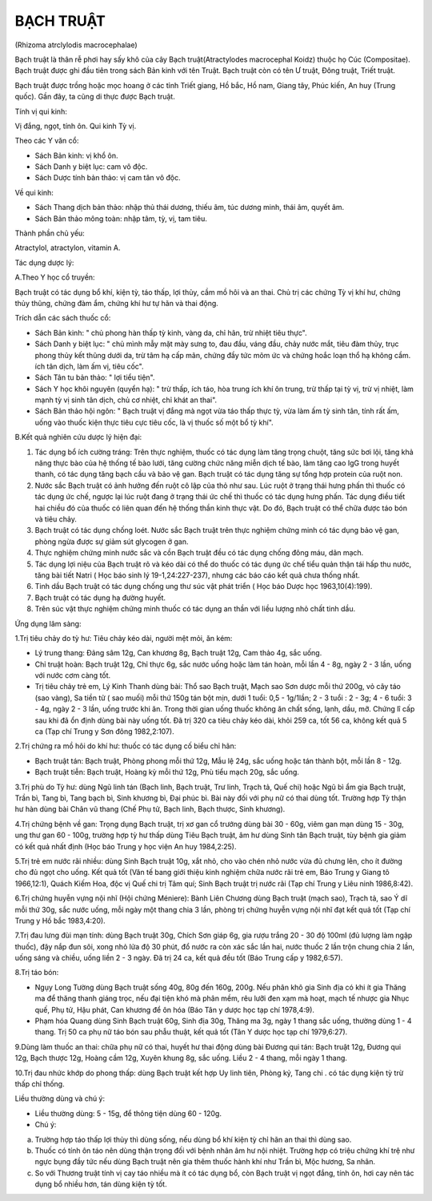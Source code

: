 

BẠCH TRUẬT
==========

(Rhizoma atrclylodis macrocephalae)

Bạch truật là thân rễ phơi hay sấy khô của cây Bạch truật(Atractylodes
macrocephal Koidz) thuộc họ Cúc (Compositae). Bạch truật được ghi đầu
tiên trong sách Bản kinh với tên Truật. Bạch truật còn có tên Ư truật,
Đông truật, Triết truật.

Bạch truật được trồng hoặc mọc hoang ở các tỉnh Triết giang, Hồ bắc, Hồ
nam, Giang tây, Phúc kiến, An huy (Trung quốc). Gần đây, ta cũng di
thực được Bạch truật.

Tính vị qui kinh:

Vị đắng, ngọt, tính ôn. Qui kinh Tỳ vị.

Theo các Y văn cổ:

-  Sách Bản kinh: vị khổ ôn.
-  Sách Danh y biệt lục: cam vô độc.
-  Sách Dược tính bản thảo: vị cam tân vô độc.

Về qui kinh:

-  Sách Thang dịch bản thảo: nhập thủ thái dương, thiếu âm, túc dương
   minh, thái âm, quyết âm.
-  Sách Bản thảo mông toàn: nhập tâm, tỳ, vị, tam tiêu.

Thành phần chủ yếu:

Atractylol, atractylon, vitamin A.

Tác dụng dược lý:

A.Theo Y học cổ truyền:

Bạch truật có tác dụng bổ khí, kiện tỳ, táo thấp, lợi thủy, cầm mồ hôi
và an thai. Chủ trị các chứng Tỳ vị khí hư, chứng thủy thũng, chứng đàm
ẩm, chứng khí hư tự hãn và thai động.

Trích dẫn các sách thuốc cổ:

-  Sách Bản kinh: " chủ phong hàn thấp tỳ kinh, vàng da, chỉ hãn, trừ
   nhiệt tiêu thực".
-  Sách Danh y biệt lục: " chủ mình mẫy mặt mày sưng to, đau đầu, váng
   đầu, chảy nước mắt, tiêu đàm thủy, trục phong thủy kết thũng dưới da,
   trừ tâm hạ cấp mãn, chứng đầy tức mõm ức và chứng hoắc loạn thổ hạ
   không cầm. ích tân dịch, làm ấm vị, tiêu cốc".
-  Sách Tân tu bản thảo: " lợi tiểu tiện".
-  Sách Y học khôi nguyên (quyển hạ): " trừ thấp, ích táo, hòa trung
   ích khí ôn trung, trừ thấp tại tỳ vị, trừ vị nhiệt, làm mạnh tỳ vị
   sinh tân dịch, chủ cơ nhiệt, chỉ khát an thai".
-  Sách Bản thảo hội ngôn: " Bạch truật vị đắng mà ngọt vừa táo thấp
   thực tỳ, vừa làm ấm tỳ sinh tân, tính rất ấm, uống vào thuốc kiện
   thực tiêu cực tiêu cốc, là vị thuốc số một bổ tỳ khí".

B.Kết quả nghiên cứu dược lý hiện đại:

#. Tác dụng bổ ích cường tráng: Trên thực nghiệm, thuốc có tác dụng làm
   tăng trọng chuột, tăng sức bơi lội, tăng khả năng thực bào của hệ
   thống tế bào lưới, tăng cường chức năng miễn dịch tế bào, làm tăng
   cao IgG trong huyết thanh, có tác dụng tăng bạch cầu và bảo vệ gan.
   Bạch truật có tác dụng tăng sự tổng hợp protein của ruột non.
#. Nước sắc Bạch truật có ảnh hưởng đến ruột cô lập của thỏ như sau. Lúc
   ruột ở trạng thái hưng phấn thì thuốc có tác dụng ức chế, ngược lại
   lúc ruột đang ở trạng thái ức chế thì thuốc có tác dụng hưng phấn.
   Tác dụng điều tiết hai chiều đó của thuốc có liên quan đến hệ thống
   thần kinh thực vật. Do đó, Bạch truật có thể chữa được táo bón và
   tiêu chảy.
#. Bạch truật có tác dụng chống loét. Nước sắc Bạch truật trên thực
   nghiệm chứng minh có tác dụng bảo vệ gan, phòng ngừa được sự giảm sút
   glycogen ở gan.
#. Thực nghiệm chứng minh nước sắc và cồn Bạch truật đều có tác dụng
   chống đông máu, dãn mạch.
#. Tác dụng lợi niệu của Bạch truật rõ và kéo dài có thể do thuốc có tác
   dụng ức chế tiểu quản thận tái hấp thu nước, tăng bài tiết Natri (
   Học báo sinh lý 19-1,24:227-237), nhưng các báo cáo kết quả chưa
   thống nhất.
#. Tinh dầu Bạch truật có tác dụng chống ung thư súc vật phát triển (
   Học báo Dược học 1963,10(4):199).
#. Bạch truật có tác dụng hạ đường huyết.
#. Trên súc vật thực nghiệm chứng minh thuốc có tác dụng an thần với
   liều lượng nhỏ chất tinh dầu.

Ứng dụng lâm sàng:

1.Trị tiêu chảy do tỳ hư: Tiêu chảy kéo dài, người mệt mỏi, ăn kém:

-  Lý trung thang: Đảng sâm 12g, Can khương 8g, Bạch truật 12g, Cam thảo
   4g, sắc uống.
-  Chỉ truật hoàn: Bạch truật 12g, Chỉ thực 6g, sắc nước uống hoặc làm
   tán hoàn, mỗi lần 4 - 8g, ngày 2 - 3 lần, uống với nước cơm càng tốt.
-  Trị tiêu chảy trẻ em, Lý Kinh Thanh dùng bài: Thổ sao Bạch truật,
   Mạch sao Sơn dược mỗi thứ 200g, vỏ cây táo (sao vàng), Sa tiền tử (
   sao muối) mỗi thứ 150g tán bột mịn, dưới 1 tuổi: 0,5 - 1g/1lần; 2 - 3
   tuổi : 2 - 3g; 4 - 6 tuổi: 3 - 4g, ngày 2 - 3 lần, uống trước khi ăn.
   Trong thời gian uống thuốc không ăn chất sống, lạnh, dầu, mỡ. Chứng
   lî cấp sau khi đã ổn định dùng bài này uống tốt. Đã trị 320 ca tiêu
   chảy kéo dài, khỏi 259 ca, tốt 56 ca, không kết quả 5 ca (Tạp chí
   Trung y Sơn đông 1982,2:107).

2.Trị chứng ra mồ hôi do khí hư: thuốc có tác dụng cố biểu chỉ hãn:

-  Bạch truật tán: Bạch truật, Phòng phong mỗi thứ 12g, Mẫu lệ 24g, sắc
   uống hoặc tán thành bột, mỗi lần 8 - 12g.
-  Bạch truật tiễn: Bạch truật, Hoàng kỳ mỗi thứ 12g, Phù tiểu mạch 20g,
   sắc uống.

3.Trị phù do Tỳ hư: dùng Ngũ linh tán (Bạch linh, Bạch truật, Trư linh,
Trạch tả, Quế chi) hoặc Ngũ bì ẩm gia Bạch truật, Trần bì, Tang bì, Tang
bạch bì, Sinh khương bì, Đại phúc bì. Bài này đối với phụ nữ có thai
dùng tốt. Trường hợp Tỳ thận hư hàn dùng bài Chân vũ thang (Chế Phụ tử,
Bạch linh, Bạch thược, Sinh khương).

4.Trị chứng bệnh về gan: Trọng dụng Bạch truật, trị xơ gan cổ trướng
dùng bài 30 - 60g, viêm gan mạn dùng 15 - 30g, ung thư gan 60 - 100g,
trường hợp tỳ hư thấp dùng Tiêu Bạch truật, âm hư dùng Sinh tân Bạch
truật, tùy bệnh gia giảm có kết quả nhất định (Học báo Trung y học viện
An huy 1984,2:25).

5.Trị trẻ em nước rãi nhiều: dùng Sinh Bạch truật 10g, xắt nhỏ, cho vào
chén nhỏ nước vừa đủ chưng lên, cho ít đường cho đủ ngọt cho uống. Kết
quả tốt (Văn tế bang giới thiệu kinh nghiệm chữa nước rãi trẻ em, Báo
Trung y Giang tô 1966,12:1), Quách Kiếm Hoa, độc vị Quế chi trị Tâm quí;
Sinh Bạch truật trị nước rãi (Tạp chí Trung y Liêu ninh 1986,8:42).

6.Trị chứng huyễn vựng nội nhĩ (Hội chứng Méniere): Bành Liên Chương
dùng Bạch truật (mạch sao), Trạch tả, sao Ý dĩ mỗi thứ 30g, sắc nước
uống, mỗi ngày một thang chia 3 lần, phòng trị chứng huyễn vựng nội nhĩ
đạt kết quả tốt (Tạp chí Trung y Hồ bắc 1983,4:20).

7.Trị đau lưng đùi mạn tính: dùng Bạch truật 30g, Chích Sơn giáp 6g, gia
rượu trắng 20 - 30 độ 100ml (đủ lượng làm ngập thuốc), đậy nắp đun sôi,
xong nhỏ lửa độ 30 phút, đổ nước ra còn xác sắc lần hai, nước thuốc 2
lần trộn chung chia 2 lần, uống sáng và chiều, uống liền 2 - 3 ngày. Đã
trị 24 ca, kết quả đều tốt (Báo Trung cấp y 1982,6:57).

8.Trị táo bón:

-  Ngụy Long Tường dùng Bạch truật sống 40g, 80g đến 160g, 200g. Nếu
   phân khô gia Sinh địa có khi ít gia Thăng ma để thăng thanh giáng
   trọc, nếu đại tiện khó mà phân mềm, rêu lưỡi đen xạm mà hoạt, mạch tế
   nhược gia Nhục quế, Phụ tử, Hậu phát, Can khương để ôn hóa (Báo Tân
   y dược học tạp chí 1978,4:9).
-  Phạm hóa Quang dùng Sinh Bạch truật 60g, Sinh địa 30g, Thăng ma 3g,
   ngày 1 thang sắc uống, thường dùng 1 - 4 thang. Trị 50 ca phụ nữ táo
   bón sau phẫu thuật, kết quả tốt (Tân Y dược học tạp chí 1979,6:27).

9.Dùng làm thuốc an thai: chữa phụ nữ có thai, huyết hư thai động dùng
bài Đương qui tán: Bạch truật 12g, Đương qui 12g, Bạch thược 12g, Hoàng
cầm 12g, Xuyên khung 8g, sắc uống. Liều 2 - 4 thang, mỗi ngày 1 thang.

10.Trị đau nhức khớp do phong thấp: dùng Bạch truật kết hợp Uy linh
tiên, Phòng kỷ, Tang chi . có tác dụng kiện tỳ trừ thấp chỉ thống.

Liều thường dùng và chú ý:

-  Liều thường dùng: 5 - 15g, để thông tiện dùng 60 - 120g.
-  Chú ý:

a. Trường hợp táo thấp lợi thủy thì dùng sống, nếu dùng bổ khí kiện tỳ
   chỉ hãn an thai thì dùng sao.
b. Thuốc có tính ôn táo nên dùng thận trọng đối với bệnh nhân âm hư nội
   nhiệt. Trường hợp có triệu chứng khí trệ như ngực bụng đầy tức nếu
   dùng Bạch truật nên gia thêm thuốc hành khí như Trần bì, Mộc hương,
   Sa nhân.
c. So với Thương truật tính vị cay táo nhiều mà ít có tác dụng bổ, còn
   Bạch truật vị ngọt đắng, tính ôn, hơi cay nên tác dụng bổ nhiều hơn,
   tán dùng kiện tỳ tốt.
